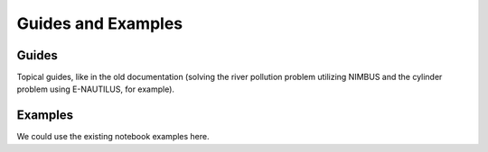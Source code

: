 Guides and Examples
===================

Guides
------

Topical guides, like in the old documentation (solving the river pollution
problem utilizing NIMBUS and the cylinder problem using E-NAUTILUS, for
example).

Examples
--------

We could use the existing notebook examples here.